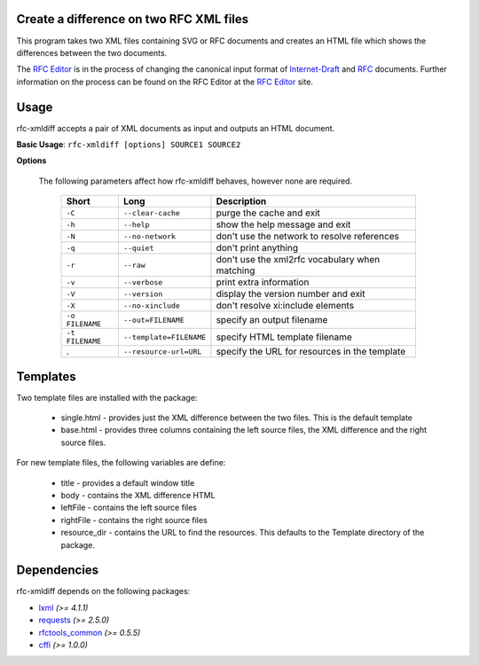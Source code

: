 Create a difference on two RFC XML files
========================================


This program takes two XML files containing SVG or RFC documents and creates an HTML
file which shows the differences between the two documents.

The `RFC Editor`_ is in the process of changing the canonical input format of
Internet-Draft_ and RFC_ documents.  Further information on the process can be found
on the RFC Editor at the `RFC Editor`_ site.

.. _Internet-Draft: https://en.wikipedia.org/wiki/Internet_Draft
.. _RFC: https://en.wikipedia.org/wiki/Request_for_Comments
.. _RFC Editor: https://www.rfc-editor.org

Usage
=====

rfc-xmldiff accepts a pair of XML documents as input and outputs an HTML document.

**Basic Usage**: ``rfc-xmldiff [options] SOURCE1 SOURCE2``

**Options**

   The following parameters affect how rfc-xmldiff behaves, however none are required.
   
    ================= ========================= =================================================== 
     Short             Long                      Description                                        
    ================= ========================= =================================================== 
     ``-C``            ``--clear-cache``         purge the cache and exit                           
     ``-h``            ``--help``                show the help message and exit                     
     ``-N``            ``--no-network``          don't use the network to resolve references        
     ``-q``            ``--quiet``               don't print anything                               
     ``-r``            ``--raw``                 don't use the xml2rfc vocabulary when matching     
     ``-v``            ``--verbose``             print extra information                            
     ``-V``            ``--version``             display the version number and exit                
     ``-X``            ``--no-xinclude``         don't resolve xi:include elements                  
     ``-o FILENAME``   ``--out=FILENAME``        specify an output filename                         
     ``-t FILENAME``   ``--template=FILENAME``   specify HTML template filename                    
     .                 ``--resource-url=URL``    specify the URL for resources in the template      
    ================= ========================= =================================================== 

Templates
=========

Two template files are installed with the package:

    * single.html - provides just the XML difference between the two files.  This is the default template
    * base.html - provides three columns containing the left source files, the XML difference and the right source files.

For new template files, the following variables are define:

   * title - provides a default window title
   * body - contains the XML difference HTML
   * leftFile - contains the left source files
   * rightFile - contains the right source files
   * resource_dir - contains the URL to find the resources.  This defaults to the Template directory of the package.
    
Dependencies
============

rfc-xmldiff depends on the following packages:

* lxml_ *(>= 4.1.1)*
* requests_ *(>= 2.5.0)*
* `rfctools_common`_ *(>= 0.5.5)*
* cffi_ *(>= 1.0.0)*

.. _lxml: http://lxml.de
.. _requests: http://docs.python-requests.org
.. _rfctools_common: https://pypi.python.org/pypi/pip
.. _cffi: https://pypi.python.org/pypi/pip

